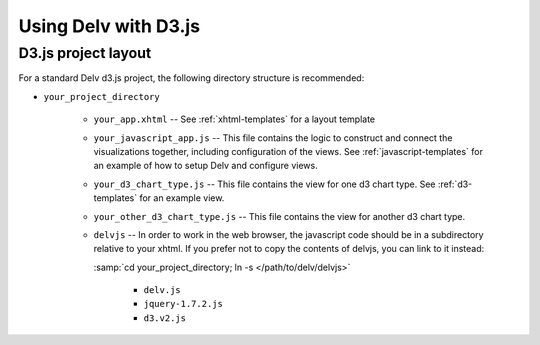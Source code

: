 ######################
Using Delv with D3.js
######################

.. _d3-project-layout:

=================
D3.js project layout
=================

For a standard Delv d3.js project, the following directory
structure is recommended:

* ``your_project_directory``

   * ``your_app.xhtml`` -- See :ref:`xhtml-templates` for a layout template
   * ``your_javascript_app.js`` -- This file contains the logic to construct and connect the
     visualizations together, including configuration of the views.  See
     :ref:`javascript-templates` for an example of how to setup Delv and configure views. 
   * ``your_d3_chart_type.js`` -- This file contains the view for one d3 chart type. See
     :ref:`d3-templates` for an example view. 
   * ``your_other_d3_chart_type.js`` -- This file contains the view for another d3 chart type. 
   * ``delvjs`` -- In order to work in the web browser, the javascript code
     should be in a subdirectory relative to your xhtml.   If you prefer not to copy the contents of
     delvjs, you can link to it instead: 

     :samp:`cd your_project_directory; ln -s </path/to/delv/delvjs>`      

      * ``delv.js``
      * ``jquery-1.7.2.js``
      * ``d3.v2.js``


.. todo::
   provide links to download info for delv.js, jquery, d3, etc.

